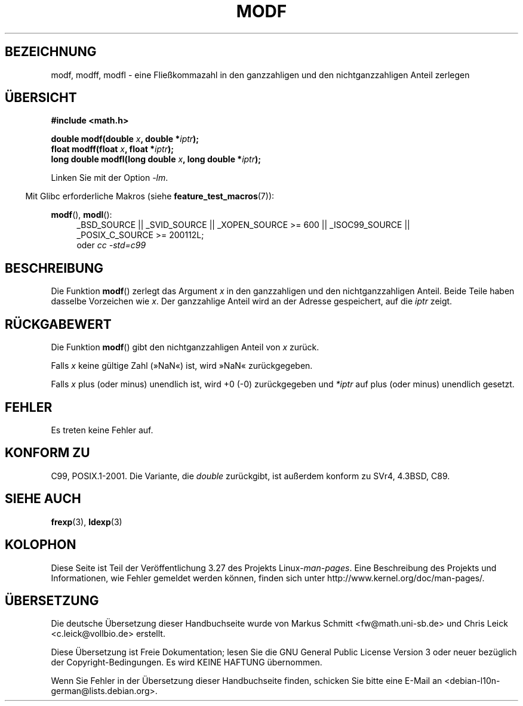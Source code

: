 .\" Copyright 1993 David Metcalfe (david@prism.demon.co.uk)
.\"
.\" Permission is granted to make and distribute verbatim copies of this
.\" manual provided the copyright notice and this permission notice are
.\" preserved on all copies.
.\"
.\" Permission is granted to copy and distribute modified versions of this
.\" manual under the conditions for verbatim copying, provided that the
.\" entire resulting derived work is distributed under the terms of a
.\" permission notice identical to this one.
.\"
.\" Since the Linux kernel and libraries are constantly changing, this
.\" manual page may be incorrect or out-of-date.  The author(s) assume no
.\" responsibility for errors or omissions, or for damages resulting from
.\" the use of the information contained herein.  The author(s) may not
.\" have taken the same level of care in the production of this manual,
.\" which is licensed free of charge, as they might when working
.\" professionally.
.\"
.\" Formatted or processed versions of this manual, if unaccompanied by
.\" the source, must acknowledge the copyright and authors of this work.
.\"
.\" References consulted:
.\"     Linux libc source code
.\"     Lewine's _POSIX Programmer's Guide_ (O'Reilly & Associates, 1991)
.\"     386BSD man pages
.\" Modified 1993-07-24 by Rik Faith (faith@cs.unc.edu)
.\" Modified 2002-07-27 by Walter Harms
.\" 	(walter.harms@informatik.uni-oldenburg.de)
.\"
.\"*******************************************************************
.\"
.\" This file was generated with po4a. Translate the source file.
.\"
.\"*******************************************************************
.TH MODF 3 "20. September 2010" "" Linux\-Programmierhandbuch
.SH BEZEICHNUNG
modf, modff, modfl \- eine Fließkommazahl in den ganzzahligen und den
nichtganzzahligen Anteil zerlegen
.SH ÜBERSICHT
.nf
\fB#include <math.h>\fP
.sp
\fBdouble modf(double \fP\fIx\fP\fB, double *\fP\fIiptr\fP\fB);\fP
.br
\fBfloat modff(float \fP\fIx\fP\fB, float *\fP\fIiptr\fP\fB);\fP
.br
\fBlong double modfl(long double \fP\fIx\fP\fB, long double *\fP\fIiptr\fP\fB);\fP
.fi
.sp
Linken Sie mit der Option \fI\-lm\fP.
.sp
.in -4n
Mit Glibc erforderliche Makros (siehe \fBfeature_test_macros\fP(7)):
.in
.sp
.ad l
\fBmodf\fP(), \fBmodl\fP():
.RS 4
_BSD_SOURCE || _SVID_SOURCE || _XOPEN_SOURCE\ >=\ 600 || _ISOC99_SOURCE
|| _POSIX_C_SOURCE\ >=\ 200112L;
.br
oder \fIcc\ \-std=c99\fP
.RE
.ad
.SH BESCHREIBUNG
Die Funktion \fBmodf\fP() zerlegt das Argument \fIx\fP in den ganzzahligen und den
nichtganzzahligen Anteil. Beide Teile haben dasselbe Vorzeichen wie
\fIx\fP. Der ganzzahlige Anteil wird an der Adresse gespeichert, auf die
\fIiptr\fP zeigt.
.SH RÜCKGABEWERT
Die Funktion \fBmodf\fP() gibt den nichtganzzahligen Anteil von \fIx\fP zurück.

Falls \fIx\fP keine gültige Zahl (»NaN«) ist, wird »NaN« zurückgegeben.

Falls \fIx\fP plus (oder minus) unendlich ist, wird +0 (\-0) zurückgegeben und
\fI*iptr\fP auf plus (oder minus) unendlich gesetzt.
.SH FEHLER
Es treten keine Fehler auf.
.SH "KONFORM ZU"
C99, POSIX.1\-2001. Die Variante, die \fIdouble\fP zurückgibt, ist außerdem
konform zu SVr4, 4.3BSD, C89.
.SH "SIEHE AUCH"
\fBfrexp\fP(3), \fBldexp\fP(3)
.SH KOLOPHON
Diese Seite ist Teil der Veröffentlichung 3.27 des Projekts
Linux\-\fIman\-pages\fP. Eine Beschreibung des Projekts und Informationen, wie
Fehler gemeldet werden können, finden sich unter
http://www.kernel.org/doc/man\-pages/.

.SH ÜBERSETZUNG
Die deutsche Übersetzung dieser Handbuchseite wurde von
Markus Schmitt <fw@math.uni-sb.de>
und
Chris Leick <c.leick@vollbio.de>
erstellt.

Diese Übersetzung ist Freie Dokumentation; lesen Sie die
GNU General Public License Version 3 oder neuer bezüglich der
Copyright-Bedingungen. Es wird KEINE HAFTUNG übernommen.

Wenn Sie Fehler in der Übersetzung dieser Handbuchseite finden,
schicken Sie bitte eine E-Mail an <debian-l10n-german@lists.debian.org>.

